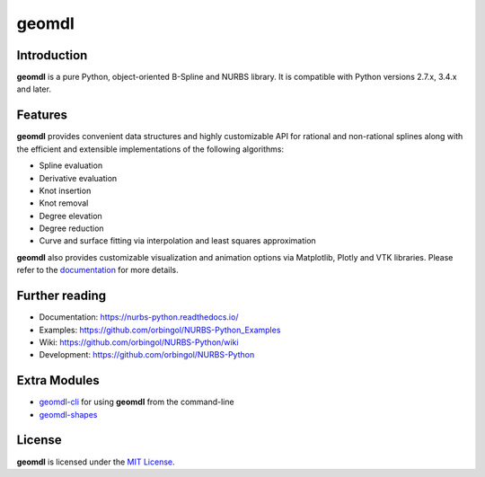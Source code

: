 geomdl
^^^^^^

|DOI|_ |PYPIDL|_ |ANACONDA|_

|RTD|_ |TRAVISCI|_ |APPVEYOR|_ |CIRCLECI|_ |CODECOV|_

|WAFFLEIO|_

Introduction
============

**geomdl** is a pure Python, object-oriented B-Spline and NURBS library. It is compatible with Python versions 2.7.x,
3.4.x and later.

Features
========

**geomdl** provides convenient data structures and highly customizable API for rational and non-rational splines along
with the efficient and extensible implementations of the following algorithms:

* Spline evaluation
* Derivative evaluation
* Knot insertion
* Knot removal
* Degree elevation
* Degree reduction
* Curve and surface fitting via interpolation and least squares approximation

**geomdl** also provides customizable visualization and animation options via Matplotlib, Plotly and VTK libraries.
Please refer to the `documentation <http://nurbs-python.readthedocs.io/>`_ for more details.

Further reading
===============

* Documentation: https://nurbs-python.readthedocs.io/
* Examples: https://github.com/orbingol/NURBS-Python_Examples
* Wiki: https://github.com/orbingol/NURBS-Python/wiki
* Development: https://github.com/orbingol/NURBS-Python

Extra Modules
=============

* `geomdl-cli <https://pypi.org/project/geomdl.cli>`_ for using **geomdl** from the command-line
* `geomdl-shapes <https://pypi.org/project/geomdl.shapes>`_

License
=======

**geomdl** is licensed under the `MIT License <https://github.com/orbingol/NURBS-Python/blob/master/LICENSE>`_.


.. |DOI| image:: https://zenodo.org/badge/DOI/10.5281/zenodo.815010.svg
.. _DOI: https://doi.org/10.5281/zenodo.815010

.. |RTD| image:: https://readthedocs.org/projects/nurbs-python/badge/?version=latest
.. _RTD: https://nurbs-python.readthedocs.io/en/latest/?badge=latest

.. |WAFFLEIO| image:: https://badge.waffle.io/orbingol/NURBS-Python.svg?columns=all
.. _WAFFLEIO: https://waffle.io/orbingol/NURBS-Python

.. |TRAVISCI| image:: https://travis-ci.org/orbingol/NURBS-Python.svg?branch=master
.. _TRAVISCI: https://travis-ci.org/orbingol/NURBS-Python

.. |APPVEYOR| image:: https://ci.appveyor.com/api/projects/status/github/orbingol/nurbs-python?branch=master&svg=true
.. _APPVEYOR: https://ci.appveyor.com/project/orbingol/nurbs-python

.. |CIRCLECI| image:: https://circleci.com/gh/orbingol/NURBS-Python/tree/master.svg?style=shield
.. _CIRCLECI: https://circleci.com/gh/orbingol/NURBS-Python/tree/master

.. |PYPIDL| image:: https://img.shields.io/pypi/dm/geomdl.svg
.. _PYPIDL: https://pypi.org/project/geomdl/

.. |ANACONDA| image:: https://anaconda.org/orbingol/geomdl/badges/version.svg
.. _ANACONDA: https://anaconda.org/orbingol/geomdl

.. |CODECOV| image:: https://codecov.io/gh/orbingol/NURBS-Python/branch/master/graph/badge.svg
.. _CODECOV: https://codecov.io/gh/orbingol/NURBS-Python
